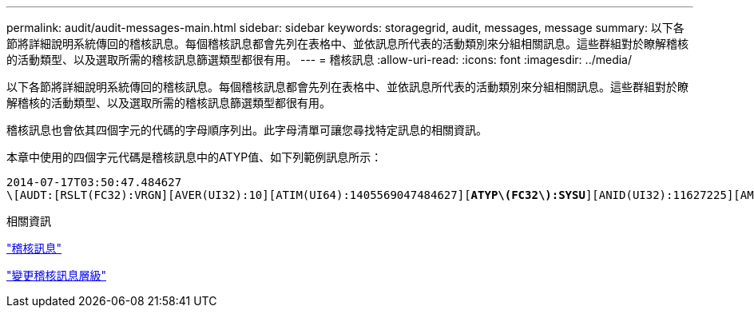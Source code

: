 ---
permalink: audit/audit-messages-main.html 
sidebar: sidebar 
keywords: storagegrid, audit, messages, message 
summary: 以下各節將詳細說明系統傳回的稽核訊息。每個稽核訊息都會先列在表格中、並依訊息所代表的活動類別來分組相關訊息。這些群組對於瞭解稽核的活動類型、以及選取所需的稽核訊息篩選類型都很有用。 
---
= 稽核訊息
:allow-uri-read: 
:icons: font
:imagesdir: ../media/


[role="lead"]
以下各節將詳細說明系統傳回的稽核訊息。每個稽核訊息都會先列在表格中、並依訊息所代表的活動類別來分組相關訊息。這些群組對於瞭解稽核的活動類型、以及選取所需的稽核訊息篩選類型都很有用。

稽核訊息也會依其四個字元的代碼的字母順序列出。此字母清單可讓您尋找特定訊息的相關資訊。

本章中使用的四個字元代碼是稽核訊息中的ATYP值、如下列範例訊息所示：

[source, subs="specialcharacters,quotes"]
----
2014-07-17T03:50:47.484627
\[AUDT:[RSLT(FC32):VRGN][AVER(UI32):10][ATIM(UI64):1405569047484627][*ATYP\(FC32\):SYSU*][ANID(UI32):11627225][AMID(FC32):ARNI][ATID(UI64):9445736326500603516]]
----
.相關資訊
link:audit-messages-list.html["稽核訊息"]

link:changing-audit-message-levels.html["變更稽核訊息層級"]
